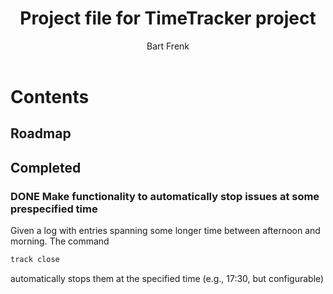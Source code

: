 #+TITLE: Project file for TimeTracker project
#+AUTHOR: Bart Frenk
#+EMAIL: bart.frenk@gmail.com


* Contents
** Roadmap
** Completed
*** DONE Make functionality to automatically stop issues at some prespecified time
CLOSED: [2018-05-07 Mon 23:43]

Given a log with entries spanning some longer time between afternoon and
morning. The command

#+BEGIN_SRC sh
track close
#+END_SRC

automatically stops them at the specified time (e.g., 17:30, but configurable)




